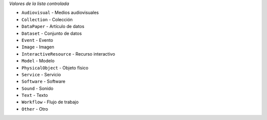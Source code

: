 
*Valores de la lista controlada*

* ``Audiovisual`` - Medios audiovisuales
* ``Collection`` - Colección
* ``DataPaper`` - Artículo de datos
* ``Dataset`` - Conjunto de datos
* ``Event`` - Evento
* ``Image`` - Imagen
* ``InteractiveResource`` - Recurso interactivo
* ``Model`` - Modelo
* ``PhysicalObject`` - Objeto físico
* ``Service`` - Servicio
* ``Software`` - Software
* ``Sound`` - Sonido
* ``Text`` - Texto
* ``Workflow`` - Flujo de trabajo
* ``Other`` - Otro
